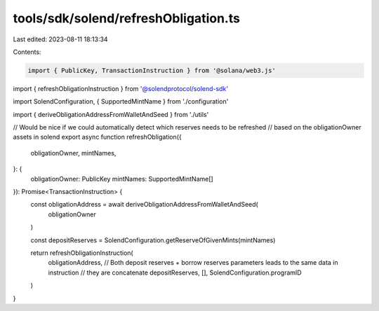 tools/sdk/solend/refreshObligation.ts
=====================================

Last edited: 2023-08-11 18:13:34

Contents:

.. code-block:: ts

    import { PublicKey, TransactionInstruction } from '@solana/web3.js'
import { refreshObligationInstruction } from '@solendprotocol/solend-sdk'

import SolendConfiguration, { SupportedMintName } from './configuration'

import { deriveObligationAddressFromWalletAndSeed } from './utils'

// Would be nice if we could automatically detect which reserves needs to be refreshed
// based on the obligationOwner assets in solend
export async function refreshObligation({
  obligationOwner,
  mintNames,
}: {
  obligationOwner: PublicKey
  mintNames: SupportedMintName[]
}): Promise<TransactionInstruction> {
  const obligationAddress = await deriveObligationAddressFromWalletAndSeed(
    obligationOwner
  )

  const depositReserves = SolendConfiguration.getReserveOfGivenMints(mintNames)

  return refreshObligationInstruction(
    obligationAddress,
    // Both deposit reserves + borrow reserves parameters leads to the same data in instruction
    // they are concatenate
    depositReserves,
    [],
    SolendConfiguration.programID
  )
}


